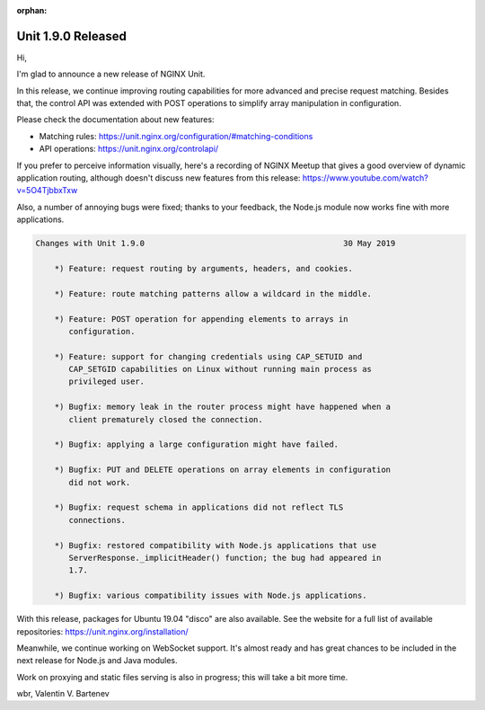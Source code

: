 :orphan:

###################
Unit 1.9.0 Released
###################

Hi,

I'm glad to announce a new release of NGINX Unit.

In this release, we continue improving routing capabilities for more advanced
and precise request matching.  Besides that, the control API was extended with
POST operations to simplify array manipulation in configuration.

Please check the documentation about new features:

- Matching rules: https://unit.nginx.org/configuration/#matching-conditions
- API operations: https://unit.nginx.org/controlapi/

If you prefer to perceive information visually, here's a recording of NGINX
Meetup that gives a good overview of dynamic application routing, although
doesn't discuss new features from this release:
https://www.youtube.com/watch?v=5O4TjbbxTxw

Also, a number of annoying bugs were fixed; thanks to your feedback,
the Node.js module now works fine with more applications.


.. code-block:: none

   Changes with Unit 1.9.0                                          30 May 2019

       *) Feature: request routing by arguments, headers, and cookies.

       *) Feature: route matching patterns allow a wildcard in the middle.

       *) Feature: POST operation for appending elements to arrays in
          configuration.

       *) Feature: support for changing credentials using CAP_SETUID and
          CAP_SETGID capabilities on Linux without running main process as
          privileged user.

       *) Bugfix: memory leak in the router process might have happened when a
          client prematurely closed the connection.

       *) Bugfix: applying a large configuration might have failed.

       *) Bugfix: PUT and DELETE operations on array elements in configuration
          did not work.

       *) Bugfix: request schema in applications did not reflect TLS
          connections.

       *) Bugfix: restored compatibility with Node.js applications that use
          ServerResponse._implicitHeader() function; the bug had appeared in
          1.7.

       *) Bugfix: various compatibility issues with Node.js applications.


With this release, packages for Ubuntu 19.04 "disco" are also available.  See
the website for a full list of available repositories:
https://unit.nginx.org/installation/

Meanwhile, we continue working on WebSocket support.  It's almost ready and
has great chances to be included in the next release for Node.js and Java
modules.

Work on proxying and static files serving is also in progress; this will
take a bit more time.

wbr, Valentin V. Bartenev
